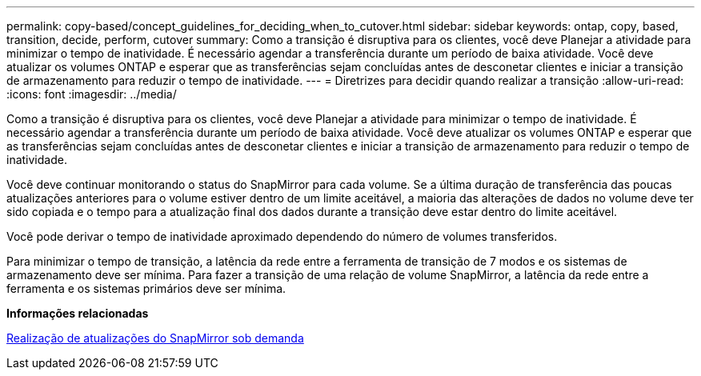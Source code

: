 ---
permalink: copy-based/concept_guidelines_for_deciding_when_to_cutover.html 
sidebar: sidebar 
keywords: ontap, copy, based, transition, decide, perform, cutover 
summary: Como a transição é disruptiva para os clientes, você deve Planejar a atividade para minimizar o tempo de inatividade. É necessário agendar a transferência durante um período de baixa atividade. Você deve atualizar os volumes ONTAP e esperar que as transferências sejam concluídas antes de desconetar clientes e iniciar a transição de armazenamento para reduzir o tempo de inatividade. 
---
= Diretrizes para decidir quando realizar a transição
:allow-uri-read: 
:icons: font
:imagesdir: ../media/


[role="lead"]
Como a transição é disruptiva para os clientes, você deve Planejar a atividade para minimizar o tempo de inatividade. É necessário agendar a transferência durante um período de baixa atividade. Você deve atualizar os volumes ONTAP e esperar que as transferências sejam concluídas antes de desconetar clientes e iniciar a transição de armazenamento para reduzir o tempo de inatividade.

Você deve continuar monitorando o status do SnapMirror para cada volume. Se a última duração de transferência das poucas atualizações anteriores para o volume estiver dentro de um limite aceitável, a maioria das alterações de dados no volume deve ter sido copiada e o tempo para a atualização final dos dados durante a transição deve estar dentro do limite aceitável.

Você pode derivar o tempo de inatividade aproximado dependendo do número de volumes transferidos.

Para minimizar o tempo de transição, a latência da rede entre a ferramenta de transição de 7 modos e os sistemas de armazenamento deve ser mínima. Para fazer a transição de uma relação de volume SnapMirror, a latência da rede entre a ferramenta e os sistemas primários deve ser mínima.

*Informações relacionadas*

xref:task_performing_on_demand_snapmirror_update_operation.adoc[Realização de atualizações do SnapMirror sob demanda]
